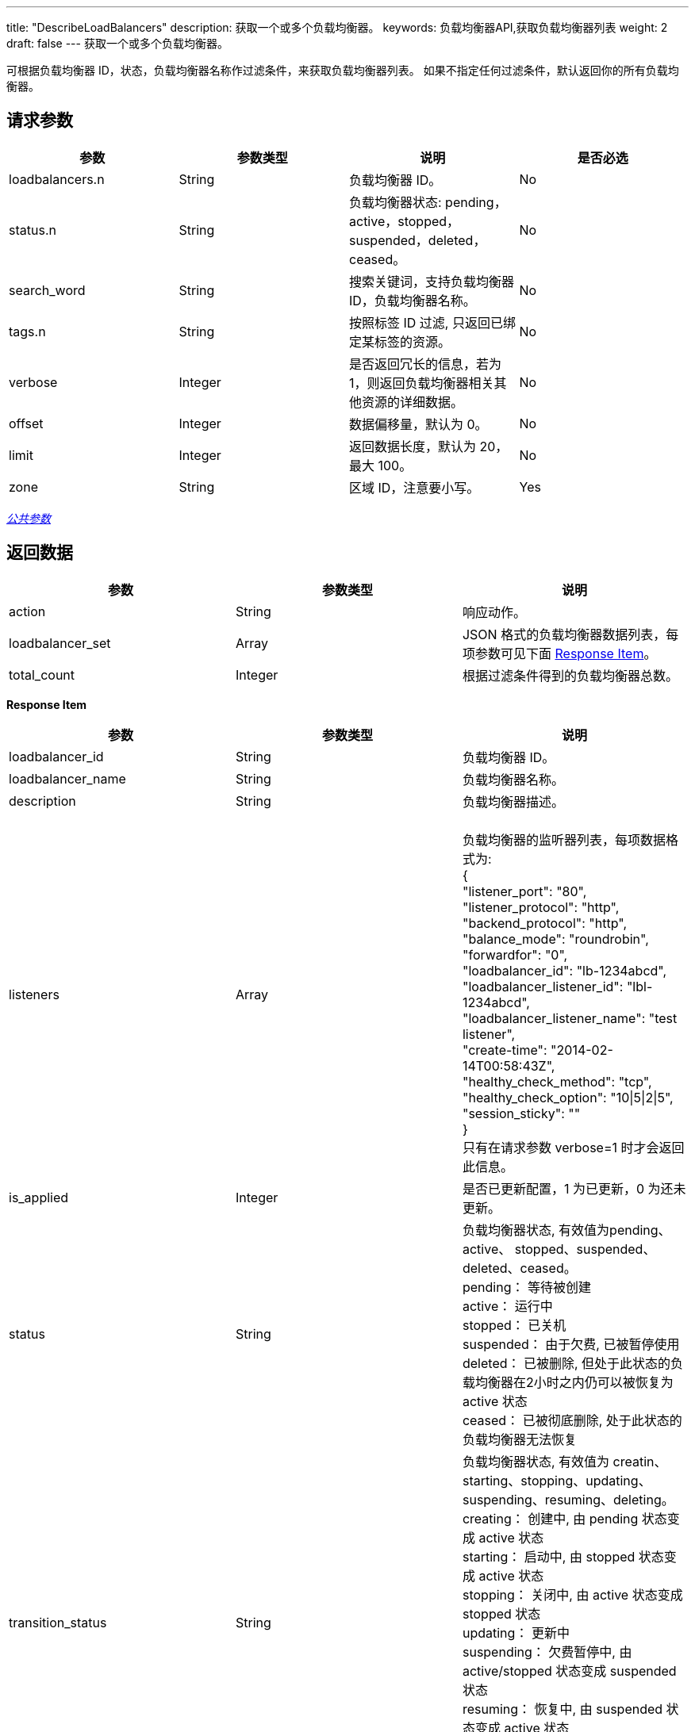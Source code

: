 ---
title: "DescribeLoadBalancers"
description: 获取一个或多个负载均衡器。
keywords: 负载均衡器API,获取负载均衡器列表
weight: 2
draft: false
---
获取一个或多个负载均衡器。

可根据负载均衡器 ID，状态，负载均衡器名称作过滤条件，来获取负载均衡器列表。 如果不指定任何过滤条件，默认返回你的所有负载均衡器。

== 请求参数

|===
| 参数 | 参数类型 | 说明 | 是否必选

| loadbalancers.n
| String
| 负载均衡器 ID。
| No

| status.n
| String
| 负载均衡器状态: pending，active，stopped，suspended，deleted，ceased。
| No

| search_word
| String
| 搜索关键词，支持负载均衡器 ID，负载均衡器名称。
| No

| tags.n
| String
| 按照标签 ID 过滤, 只返回已绑定某标签的资源。
| No

| verbose
| Integer
| 是否返回冗长的信息，若为 1，则返回负载均衡器相关其他资源的详细数据。
| No

| offset
| Integer
| 数据偏移量，默认为 0。
| No

| limit
| Integer
| 返回数据长度，默认为 20，最大 100。
| No

| zone
| String
| 区域 ID，注意要小写。
| Yes
|===

link:../../gei_api/parameters/[_公共参数_]

== 返回数据

|===
| 参数 | 参数类型 | 说明

| action
| String
| 响应动作。

| loadbalancer_set
| Array
| JSON 格式的负载均衡器数据列表，每项参数可见下面 <<responseitem,Response Item>>。

| total_count
| Integer
| 根据过滤条件得到的负载均衡器总数。
|===

[[responseitem]]*Response Item*

|===
| 参数 | 参数类型 | 说明

| loadbalancer_id
| String
| 负载均衡器 ID。

| loadbalancer_name
| String
| 负载均衡器名称。

| description
| String
| 负载均衡器描述。

| listeners
| Array
| {blank} +
负载均衡器的监听器列表，每项数据格式为: +
{ +
"listener_port": "80", +
"listener_protocol": "http", +
"backend_protocol": "http", +
"balance_mode": "roundrobin", +
"forwardfor": "0", +
"loadbalancer_id": "lb-1234abcd", +
"loadbalancer_listener_id": "lbl-1234abcd", +
"loadbalancer_listener_name": "test listener", +
"create-time": "2014-02-14T00:58:43Z", +
"healthy_check_method": "tcp", +
"healthy_check_option": "10\|5\|2\|5", +
"session_sticky": "" +
} +
只有在请求参数 verbose=1 时才会返回此信息。

| is_applied
| Integer
| 是否已更新配置，1 为已更新，0 为还未更新。

| status
| String
| 负载均衡器状态, 有效值为pending、active、 stopped、suspended、deleted、ceased。 +
pending： 等待被创建 +
active： 运行中 +
stopped： 已关机 +
suspended： 由于欠费, 已被暂停使用 +
deleted： 已被删除, 但处于此状态的负载均衡器在2小时之内仍可以被恢复为 active 状态 +
ceased： 已被彻底删除, 处于此状态的负载均衡器无法恢复

| transition_status
| String
| 负载均衡器状态, 有效值为 creatin、starting、stopping、updating、suspending、resuming、deleting。 +
creating： 创建中, 由 pending 状态变成 active 状态 +
starting： 启动中, 由 stopped 状态变成 active 状态 +
stopping： 关闭中, 由 active 状态变成 stopped 状态 +
updating： 更新中 +
suspending： 欠费暂停中, 由 active/stopped 状态变成 suspended 状态 +
resuming： 恢复中, 由 suspended 状态变成 active 状态 +
deleting： 删除中, 由 active/stopped/suspended 状态变成 deleted 状态

| eips
| Array
| 与负载均衡器绑定的公网IP列表，其中每项数据格式为: +
{ +
"eip_id": "eip-1234abcd", +
"eip_name": "api test", +
"eip_addr": "x.x.x.x" +
}

| create_time
| TimeStamp
| 负载均衡器创建时间, 为UTC时间, 格式可参见 http://www.w3.org/TR/NOTE-datetime[ISO8601]。

| status_time
| TimeStamp
| 负载均衡器最近一次状态变更时间, 为UTC时间, 格式可参见 http://www.w3.org/TR/NOTE-datetime[ISO8601]。

| security_group_id
| String
| 负载均衡器所用的安全组 ID。
|===

== 示例

*请求示例：*
[source]
----
https://api.qingcloud.com/iaas/?action=DescribeLoadBalancers
&loadbalancers.1=lb-1234abcd
&status.1=active
&verbose=1
&COMMON_PARAMS
----

*返回示例：*
[source]
----
{
  "action":"DescribeLoadBalancersResponse",
  "total_count":1,
  "loadbalancer_set":[
    {
      "status":"active",
      "is_applied":0,
      "description":null,
      "loadbalancer_name":"",
      "transition_status":"",
      "eips":[],
      "listeners":[
        {
          "forwardfor":0,
          "loadbalancer_listener_id":"lbl-1234abcd",
          "balance_mode":"roundrobin",
          "listener_protocol":"http",
          "backend_protocol":"http",
          "healthy_check_method":"tcp",
          "session_sticky":"",
          "loadbalancer_listener_name":null,
          "controller":"self",
          "create_time":"2013-09-25T00:38:46Z",
          "healthy_check_option":"10|5|2|5",
          "loadbalancer_id":"lb-1234abcd",
          "listener_port":80
        }
      ],
      "create_time":"2013-09-24T15:41:49Z",
      "status_time":"2013-09-24T15:41:49Z",
      "security_group_id":"",
      "loadbalancer_id":"lb-mgfypyqc"
    }
  ],
  "ret_code":0
}
----
